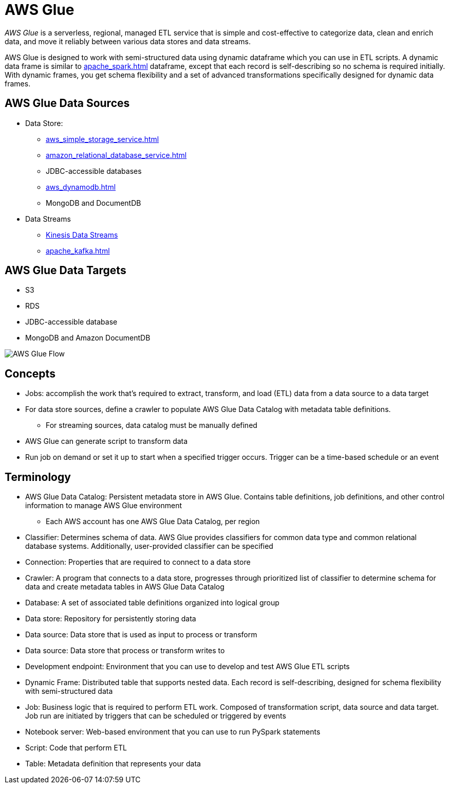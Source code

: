 = AWS Glue

_AWS Glue_ is a serverless, regional, managed ETL service that is simple and cost-effective to categorize data, clean and enrich data, and move it reliably between various data stores and data streams.

AWS Glue is designed to work with semi-structured data using dynamic dataframe which you can use in ETL scripts.
A dynamic data frame is similar to xref:apache_spark.adoc[] dataframe, except that each record is self-describing so no schema is required initially.
With dynamic frames, you get schema flexibility and a set of advanced transformations specifically designed for dynamic data frames.

== AWS Glue Data Sources

* Data Store:
** xref:aws_simple_storage_service.adoc[]
** xref:amazon_relational_database_service.adoc[]
** JDBC-accessible databases
** xref:aws_dynamodb.adoc[]
** MongoDB and DocumentDB
* Data Streams
** xref:amazon_kinesis.adoc#_kinesis_data_streams[Kinesis Data Streams]
** xref:apache_kafka.adoc[]

== AWS Glue Data Targets

* S3
* RDS
* JDBC-accessible database
* MongoDB and Amazon DocumentDB

image::AWS Glue Flow.png[]

== Concepts

* Jobs: accomplish the work that’s required to extract, transform, and load (ETL) data from a data source to a data target
* For data store sources, define a crawler to populate AWS Glue Data Catalog with metadata table definitions.
** For streaming sources, data catalog must be manually defined
* AWS Glue can generate script to transform data
* Run job on demand or set it up to start when a specified trigger occurs.
Trigger can be a time-based schedule or an event

== Terminology

* AWS Glue Data Catalog: Persistent metadata store in AWS Glue.
Contains table definitions, job definitions, and other control information to manage AWS Glue environment
** Each AWS account has one AWS Glue Data Catalog, per region
* Classifier: Determines schema of data.
AWS Glue provides classifiers for common data type and common relational database systems.
Additionally, user-provided classifier can be specified
* Connection: Properties that are required to connect to a data store
* Crawler: A program that connects to a data store, progresses through prioritized list of classifier to determine schema for data and create metadata tables in AWS Glue Data Catalog
* Database: A set of associated table definitions organized into logical group
* Data store: Repository for persistently storing data
* Data source: Data store that is used as input to process or transform
* Data source: Data store that process or transform writes to
* Development endpoint: Environment that you can use to develop and test AWS Glue ETL scripts
* Dynamic Frame: Distributed table that supports nested data.
Each record is self-describing, designed for schema flexibility with semi-structured data
* Job: Business logic that is required to perform ETL work.
Composed of transformation script, data source and data target.
Job run are initiated by triggers that can be scheduled or triggered by events
* Notebook server: Web-based environment that you can use to run PySpark statements
* Script: Code that perform ETL
* Table: Metadata definition that represents your data
